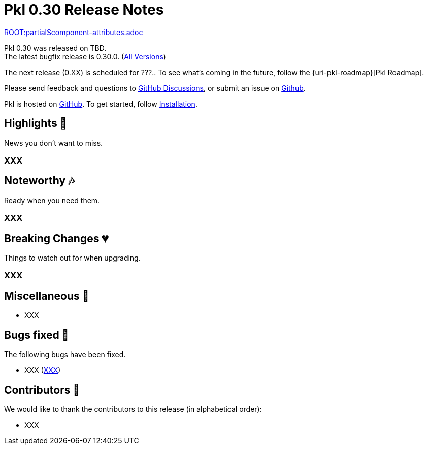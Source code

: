 = Pkl 0.30 Release Notes
:version: 0.30
:version-minor: 0.30.0
:release-date: TBD

link:ROOT:partial$component-attributes.adoc[role=include]

Pkl {version} was released on {release-date}. +
[.small]#The latest bugfix release is {version-minor}. (xref:changelog.adoc[All Versions])#

The next release (0.XX) is scheduled for ???..
To see what's coming in the future, follow the {uri-pkl-roadmap}[Pkl Roadmap].

Please send feedback and questions to https://github.com/apple/pkl/discussions[GitHub Discussions], or submit an issue on https://github.com/apple/pkl/issues/new[Github]. +

[small]#Pkl is hosted on https://github.com/apple/pkl[GitHub].
To get started, follow xref:pkl-cli:index.adoc#installation[Installation].#

== Highlights [small]#💖#

News you don't want to miss.

=== XXX

== Noteworthy [small]#🎶#

Ready when you need them.

=== XXX

== Breaking Changes [small]#💔#

Things to watch out for when upgrading.

=== XXX

== Miscellaneous [small]#🐸#

* XXX

== Bugs fixed [small]#🐜#

The following bugs have been fixed.

* XXX (https://github.com/apple/pkl/issues/XXX[XXX])

== Contributors [small]#🙏#

We would like to thank the contributors to this release (in alphabetical order):

* XXX
